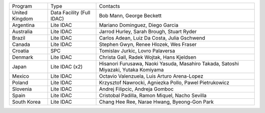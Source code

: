 .. table:: IDACs and SPCs.

+--------------------+------------------------------+------------------------------------------------------------------------------------+
| Program            | Type                         | Contacts                                                                           |
+--------------------+------------------------------+------------------------------------------------------------------------------------+
| United Kingdom     | Data Facility (Full IDAC)    | Bob Mann, George Beckett                                                           |
+--------------------+------------------------------+------------------------------------------------------------------------------------+
| Argentina          | Lite IDAC                    | Mariano Dominguez, Diego Garcia                                                    |
+--------------------+------------------------------+------------------------------------------------------------------------------------+
| Australia          | Lite IDAC                    | Jarrod Hurley, Sarah Brough, Stuart Ryder                                          |
+--------------------+------------------------------+------------------------------------------------------------------------------------+
| Brazil             | Lite IDAC                    | Carlos Adean, Luiz Da Costa, Julia Gschwend                                        |
+--------------------+------------------------------+------------------------------------------------------------------------------------+
| Canada             | Lite IDAC                    | Stephen Gwyn, Renee Hlozek, Wes Fraser                                             |
+--------------------+------------------------------+------------------------------------------------------------------------------------+
| Croatia            | SPC                          | Tomislav Jurkic, Lovro Palaversa                                                   |
+--------------------+------------------------------+------------------------------------------------------------------------------------+
| Denmark            | Lite IDAC                    | Christa Gall, Radek Wojtak, Hans Kjeldsen                                          |
+--------------------+------------------------------+------------------------------------------------------------------------------------+
| Japan              | Lite IDAC (x2)               | Hisanori Furusawa, Naoki Yasuda, Masahiro Takada, Satoshi Miyazaki, Yutaka Komiyama|
+--------------------+------------------------------+------------------------------------------------------------------------------------+
| Mexico             | Lite IDAC                    | Octavio Valenzuela, Luis Arturo Arena-Lopez                                        |
+--------------------+------------------------------+------------------------------------------------------------------------------------+
| Poland             | Lite IDAC                    | Krzysztof Nawrocki, Agniezka Pollo, Pawel Pietrukowicz                             |
+--------------------+------------------------------+------------------------------------------------------------------------------------+
| Slovenia           | Lite IDAC                    | Andrej Filipcic, Andreja Gomboc                                                    |
+--------------------+------------------------------+------------------------------------------------------------------------------------+
| Spain              | Lite IDAC                    | Cristobal Padilla, Ramon Miquel, Nacho Sevilla                                     |
+--------------------+------------------------------+------------------------------------------------------------------------------------+
| South Korea        | Lite IDAC                    | Chang Hee Ree, Narae Hwang, Byeong-Gon Park                                        |
+--------------------+------------------------------+------------------------------------------------------------------------------------+